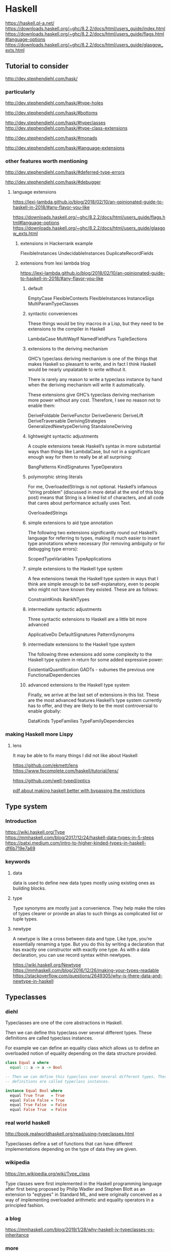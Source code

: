 * Haskell
  https://haskell.pl-a.net/
  https://downloads.haskell.org/~ghc/8.2.2/docs/html/users_guide/index.html
  https://downloads.haskell.org/~ghc/8.2.2/docs/html/users_guide/flags.html#language-options
  https://downloads.haskell.org/~ghc/8.2.2/docs/html/users_guide/glasgow_exts.html

** Tutorial to consider
   http://dev.stephendiehl.com/hask/

*** particularly
    http://dev.stephendiehl.com/hask/#type-holes

    http://dev.stephendiehl.com/hask/#bottoms

    http://dev.stephendiehl.com/hask/#typeclasses
    http://dev.stephendiehl.com/hask/#type-class-extensions

    http://dev.stephendiehl.com/hask/#monads

    http://dev.stephendiehl.com/hask/#language-extensions

*** other features worth mentioning
    http://dev.stephendiehl.com/hask/#deferred-type-errors

    http://dev.stephendiehl.com/hask/#debugger

**** language extensions
     https://lexi-lambda.github.io/blog/2018/02/10/an-opinionated-guide-to-haskell-in-2018/#any-flavor-you-like

     https://downloads.haskell.org/~ghc/8.2.2/docs/html/users_guide/flags.html#language-options
     https://downloads.haskell.org/~ghc/8.2.2/docs/html/users_guide/glasgow_exts.html

***** extensions in Hackerrank example
      FlexibleInstances
      UndecidableInstances
      DuplicateRecordFields

***** extensions from  lexi lambda blog
      https://lexi-lambda.github.io/blog/2018/02/10/an-opinionated-guide-to-haskell-in-2018/#any-flavor-you-like

****** default
       EmptyCase
       FlexibleContexts
       FlexibleInstances
       InstanceSigs
       MultiParamTypeClasses

****** syntactic conveniences
       These things would be tiny macros in a Lisp, but they need to be
       extensions to the compiler in Haskell

       LambdaCase
       MultiWayIf
       NamedFieldPuns
       TupleSections

****** extensions to the deriving mechanism
       GHC’s typeclass deriving mechanism is one of the things that makes
       Haskell so pleasant to write, and in fact I think Haskell would be nearly
       unpalatable to write without it.

       There is rarely any reason to write a typeclass instance by hand when the
       deriving mechanism will write it automatically.

       These extensions give GHC’s typeclass deriving mechanism more power
       without any cost. Therefore, I see no reason not to enable them:

       DeriveFoldable
       DeriveFunctor
       DeriveGeneric
       DeriveLift
       DeriveTraversable
       DerivingStrategies
       GeneralizedNewtypeDeriving
       StandaloneDeriving

****** lightweight syntactic adjustments
       A couple extensions tweak Haskell’s syntax in more substantial ways than
       things like LambdaCase, but not in a significant enough way for them to
       really be at all surprising:

       BangPatterns
       KindSignatures
       TypeOperators

****** polymorphic string literals
       For me, OverloadedStrings is not optional. Haskell’s infamous
       “string problem” (discussed in more detail at the end of this blog post)
       means that String is a linked list of characters, and all code that cares
       about performance actually uses Text.

       OverloadedStrings

****** simple extensions to aid type annotation
       The following two extensions significantly round out Haskell’s language
       for referring to types, making it much easier to insert type annotations
       where necessary (for removing ambiguity or for debugging type errors):

       ScopedTypeVariables
       TypeApplications

****** simple extensions to the Haskell type system
       A few extensions tweak the Haskell type system in ways that I think are
       simple enough to be self-explanatory, even to people who might not have
       known they existed. These are as follows:

       ConstraintKinds
       RankNTypes

****** intermediate syntactic adjustments
       Three syntactic extensions to Haskell are a little bit more advanced

       ApplicativeDo
       DefaultSignatures
       PatternSynonyms

****** intermediate extensions to the Haskell type system
       The following three extensions add some complexity to the Haskell type
       system in return for some added expressive power:

       ExistentialQuantification
       GADTs - subumes the previous one
       FunctionalDependencies

****** advanced extensions to the Haskell type system
       Finally, we arrive at the last set of extensions in this list. These are
       the most advanced features Haskell’s type system currently has to offer,
       and they are likely to be the most controversial to enable globally:

       DataKinds
       TypeFamilies
       TypeFamilyDependencies

*** making Haskell more Lispy

**** lens
     It may be able to fix many things I did not like about Haskell

     https://github.com/ekmett/lens
     https://www.fpcomplete.com/haskell/tutorial/lens/

     https://github.com/well-typed/optics

     [[https://www.google.com/url?sa=t&rct=j&q=&esrc=s&source=web&cd=&cad=rja&uact=8&ved=2ahUKEwjUuofp3qbwAhVwUhUIHXyOBisQFjASegQIERAD&url=https%3A%2F%2Flirias.kuleuven.be%2Fretrieve%2F522311&usg=AOvVaw3m87JHyg_D03bw2JkwwoDc][pdf about making haskell better with bypassing the restrictions]]

** Type system

*** Introduction
    https://wiki.haskell.org/Type
    https://mmhaskell.com/blog/2017/12/24/haskell-data-types-in-5-steps
    https://patxi.medium.com/intro-to-higher-kinded-types-in-haskell-df6b719e7a69

*** keywords

**** data
     data is used to define new data types mostly using existing ones as
     building blocks.

**** type
     Type synonyms are mostly just a convenience. They help make the roles of
     types clearer or provide an alias to such things as complicated list or
     tuple types.

**** newtype
     A newtype is like a cross between data and type. Like type, you’re
     essentially renaming a type. But you do this by writing a declaration that
     has exactly one constructor with exactly one type. As with a data
     declaration, you can use record syntax within newtypes.

     https://wiki.haskell.org/Newtype
     https://mmhaskell.com/blog/2016/12/26/making-your-types-readable
     https://stackoverflow.com/questions/2649305/why-is-there-data-and-newtype-in-haskell


** Typeclasses

*** diehl
    Typeclasses are one of the core abstractions in Haskell.

    Then we can define this typeclass over several different types. These
    definitions are called typeclass instances.

    For example we can define an equality class which allows us to define an
    overloaded notion of equality depending on the data structure provided.

    #+begin_src haskell
class Equal a where
  equal :: a -> a -> Bool

-- Then we can define this typeclass over several different types. These
-- definitions are called typeclass instances.

instance Equal Bool where
  equal True True   = True
  equal False False = True
  equal True False  = False
  equal False True  = False
    #+end_src

*** real world haskell
    http://book.realworldhaskell.org/read/using-typeclasses.html

    Typeclasses define a set of functions that can have different
    implementations depending on the type of data they are given.

*** wikipedia
    https://en.wikipedia.org/wiki/Type_class

    Type classes were first implemented in the Haskell programming language
    after first being proposed by Philip Wadler and Stephen Blott as an
    extension to "eqtypes" in Standard ML, and were originally conceived
    as a way of implementing overloaded arithmetic and equality operators in a
    principled fashion.

*** a blog
    https://mmhaskell.com/blog/2019/1/28/why-haskell-iv-typeclasses-vs-inheritance

*** more
    https://www.poberezkin.com/posts/2021-04-21-what-i-wish-somebody-told-me-when-i-was-learning-Haskell.html
